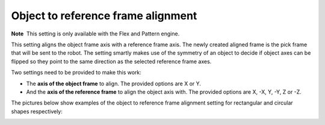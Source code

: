 Object to reference frame alignment
===================================

.. raw:: html

   <div class="callout-yellow">

**Note**  This setting is only available with the Flex and Pattern
engine.

.. raw:: html

   </div>

This setting aligns the object frame axis with a reference frame axis.
The newly created aligned frame is the pick frame that will be sent to
the robot. The setting smartly makes use of the symmetry of an object to
decide if object axes can be flipped so they point to the same direction
as the selected reference frame axes.

Two settings need to be provided to make this work:

-  The **axis of the object frame** to align. The provided options are X
   or Y.
-  And the **axis of the reference frame** to align the object axis
   with. The provided options are X, -X, Y, -Y, Z or -Z.

The pictures below show examples of the object to reference frame
alignment setting for rectangular and circular shapes respectively:

|image0|

.. |image0| image:: https://lh5.googleusercontent.com/PgCI2Uj-QLZUUz0gaJ8Rn9mr1jFSsqLGnT_71XwAviaWTply_T3PCvWiHKWUyCgyk2PGIfjdLJ1BgnVngsMScS70Etf5ysC21CVteF5EUhWfQIQlnpd4VOCZVv1ZJgmN96VAJUuB
   :width: 624px
   :height: 1187px
